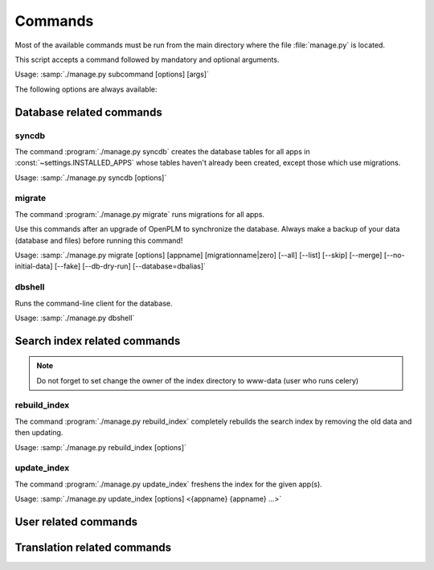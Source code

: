 ===========================================
Commands
===========================================

Most of the available commands must be run from the main directory where the
file :file:`manage.py` is located.

This script accepts a command followed by mandatory and optional arguments.

Usage: :samp:`./manage.py subcommand [options] [args]`

The following options are always available:

.. option:: -v VERBOSITY, --verbosity=VERBOSITY

    Verbosity level; 0=minimal output, 1=normal output, 2=all output

.. option:: --traceback          
    
    Print traceback on exception. Useful for debugging purpose.
 
.. option:: --settings=SETTINGS 

    The Python path to a settings module, e.g.  "myproject.settings.main". 
    If this isn't provided, the DJANGO_SETTINGS_MODULE environment variable will be used.

.. option:: --pythonpath=PYTHONPATH

    A directory to add to the Python path, e.g.  "/home/djangoprojects/myproject".

.. option:: --version

    show Django's version number
    
.. option:: -h, --help 

    show an help message and exit



Database related commands
============================

syncdb
------

The command :program:`./manage.py syncdb` creates 
the database tables for all apps in :const:`~settings.INSTALLED_APPS`
whose tables haven't already been created, except those which use migrations.

Usage: :samp:`./manage.py syncdb [options]`

.. program:: ./manage.py syncdb

.. option:: --all              

    Makes syncdb work on all apps, even migrated ones. Be careful!
    This option should only be set to initialize if no tables were
    created.

migrate
-------

The command :program:`./manage.py migrate` runs migrations for all apps.

Use this commands after an upgrade of OpenPLM to synchronize the database.
Always make a backup of your data (database and files) before running this
command!

Usage: :samp:`./manage.py migrate [options] [appname] [migrationname|zero] [--all] [--list] [--skip] [--merge] [--no-initial-data] [--fake] [--db-dry-run] [--database=dbalias]`

.. program:: ./manage.py migrate

.. option:: --all          

    Run the specified migration for all apps.

.. option:: --list 

    List migrations noting those that have been applied

.. option:: --skip

    Will skip over out-of-order missing migrations

.. option:: --merge  

    Will run out-of-order missing migrations as they are - no rollbacks.

.. option:: --no-initial-data  

    Skips loading initial data if specified.

.. option:: --fake   

    Pretends to do the migrations, but doesn't actually execute them.
    Only set this option if your database schema is synchronised with
    OpenPLM source code.

.. option:: --db-dry-run        

    Doesn't execute the SQL generated by the db methods, and doesn't store a
    record that the migration(s) occurred. Useful to test migrations before
    applying them.

.. option:: --delete-ghost-migrations

    Tells South to delete any 'ghost' migrations (ones in
    the database but not on disk).

.. option:: --ignore-ghost-migrations

    Tells South to ignore any 'ghost' migrations (ones in
    the database but not on disk) and continue to apply
    new migrations.

.. seealso::

    More documentation on this command is available
    `here <http://south.readthedocs.org/en/latest/commands.html#migrate>`__.

dbshell
-------

Runs the command-line client for the database.

Usage: :samp:`./manage.py dbshell`


Search index related commands
================================

.. note::
    
    Do not forget to set change the owner of the index directory
    to www-data (user who runs celery)

rebuild_index
---------------

The command :program:`./manage.py rebuild_index` completely rebuilds the search
index by removing the old data and then updating.

Usage: :samp:`./manage.py rebuild_index [options]`


.. program:: ./manage.py rebuild_index

.. option:: -a AGE, --age=AGE 

    Number of hours back to consider objects new.

.. option:: -b BATCHSIZE, --batch-size=BATCHSIZE

    Number of items to index at once.
    
.. option:: -r, --remove     

    Remove objects from the index that are no longer present in the database.

.. option:: -k WORKERS, --workers=WORKERS

    Allows for the use multiple workers to parallelize indexing. Requires
    multiprocessing.

update_index
----------------

The command :program:`./manage.py update_index` freshens the index for the given app(s).

Usage: :samp:`./manage.py update_index [options] <{appname} {appname} ...>`

.. program:: ./manage.py update_index

.. option:: -a AGE, --age=AGE 

    Number of hours back to consider objects new.

.. option:: -b BATCHSIZE, --batch-size=BATCHSIZE

    Number of items to index at once.
    
.. option:: -r, --remove     

    Remove objects from the index that are no longer present in the database.

.. option:: -k WORKERS, --workers=WORKERS

    Allows for the use multiple workers to parallelize indexing. Requires
    multiprocessing.

.. seealso::

    More documentation on these commands is available
    `here <http://django-haystack.readthedocs.org/en/v1.2.7/management_commands.html>`__.


User related commands
========================

Translation related commands
===============================



